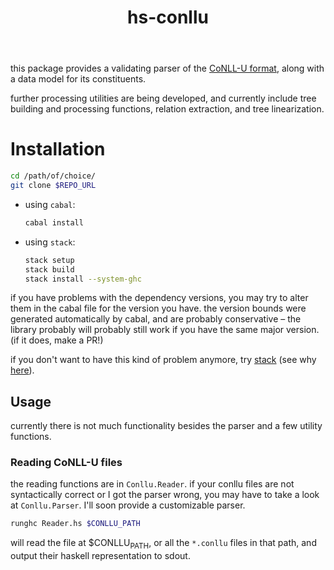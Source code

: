 #+TITLE: hs-conllu

  this package provides a validating parser of the [[http://universaldependencies.org/format.html][CoNLL-U format]],
  along with a data model for its constituents.

  further processing utilities are being developed, and currently
  include tree building and processing functions, relation extraction,
  and tree linearization.

* Installation
  #+BEGIN_SRC sh
  cd /path/of/choice/
  git clone $REPO_URL
  #+END_SRC
  - using =cabal=:
    #+BEGIN_SRC sh
    cabal install
    #+END_SRC
  - using =stack=:
    #+BEGIN_SRC sh
    stack setup
    stack build
    stack install --system-ghc
    #+END_SRC

  if you have problems with the dependency versions, you may try to
  alter them in the cabal file for the version you have. the version
  bounds were generated automatically by cabal, and are probably
  conservative -- the library probably will probably still work if you
  have the same major version. (if it does, make a PR!)

  if you don't want to have this kind of problem anymore, try [[https://docs.haskellstack.org/en/stable/README/][stack]]
  (see why [[https://www.fpcomplete.com/blog/2015/06/why-is-stack-not-cabal][here]]).

** Usage
   currently there is not much functionality besides the parser and a
   few utility functions.

*** Reading CoNLL-U files
    the reading functions are in =Conllu.Reader=. if your conllu files
    are not syntactically correct or I got the parser wrong, you may
    have to take a look at =Conllu.Parser=. I'll soon provide a
    customizable parser.
    #+BEGIN_SRC sh
    runghc Reader.hs $CONLLU_PATH
    #+END_SRC
    will read the file at $CONLLU_PATH, or all the =*.conllu= files in
    that path, and output their haskell representation to sdout.
